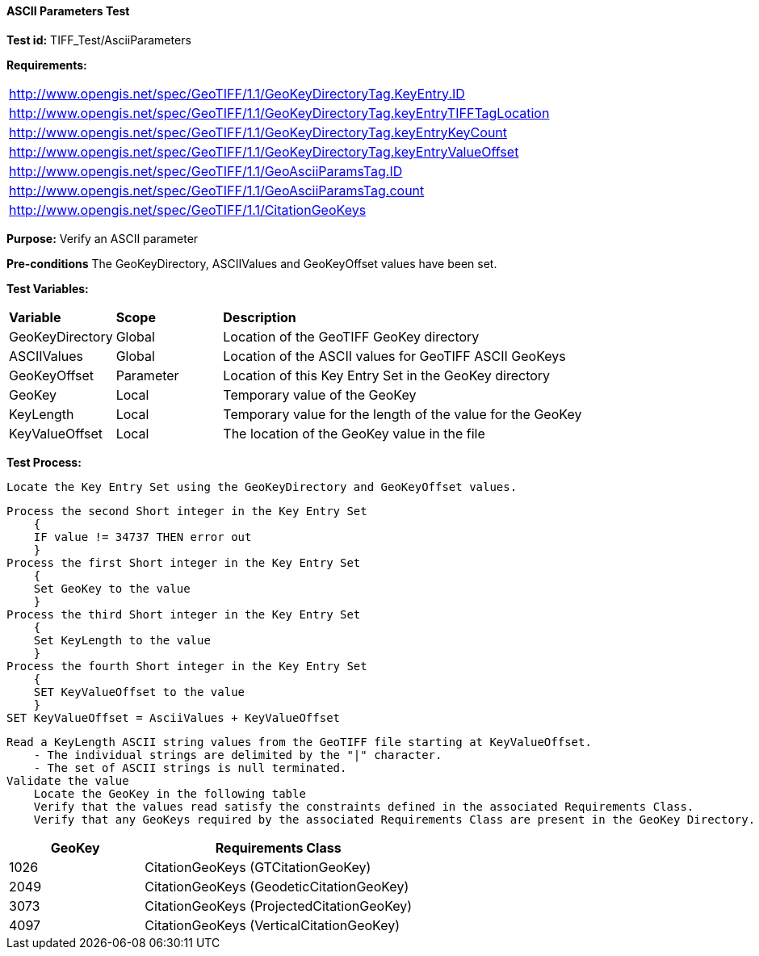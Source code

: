 ==== ASCII Parameters Test

*Test id:* TIFF_Test/AsciiParameters

*Requirements:* 

[width="100%"]
|===
|http://www.opengis.net/spec/GeoTIFF/1.1/GeoKeyDirectoryTag.KeyEntry.ID 
|http://www.opengis.net/spec/GeoTIFF/1.1/GeoKeyDirectoryTag.keyEntryTIFFTagLocation 
|http://www.opengis.net/spec/GeoTIFF/1.1/GeoKeyDirectoryTag.keyEntryKeyCount 
|http://www.opengis.net/spec/GeoTIFF/1.1/GeoKeyDirectoryTag.keyEntryValueOffset
|http://www.opengis.net/spec/GeoTIFF/1.1/GeoAsciiParamsTag.ID 
|http://www.opengis.net/spec/GeoTIFF/1.1/GeoAsciiParamsTag.count
|http://www.opengis.net/spec/GeoTIFF/1.1/CitationGeoKeys 
|===

*Purpose:* Verify an ASCII parameter

*Pre-conditions* The GeoKeyDirectory, ASCIIValues and GeoKeyOffset values have been set. 

*Test Variables:*

[cols=">20,^20,<80",width="100%", Options="header"]
|===
^|**Variable** ^|**Scope** ^|**Description**
|GeoKeyDirectory |Global |Location of the GeoTIFF GeoKey directory
|ASCIIValues |Global |Location of the ASCII values for GeoTIFF ASCII GeoKeys
|GeoKeyOffset |Parameter| Location of this Key Entry Set in the GeoKey directory
|GeoKey |Local |Temporary value of the GeoKey
|KeyLength |Local |Temporary value for the length of the value for the GeoKey
|KeyValueOffset |Local |The location of the GeoKey value in the file 
|===

*Test Process:*

    Locate the Key Entry Set using the GeoKeyDirectory and GeoKeyOffset values.

    Process the second Short integer in the Key Entry Set
        {
        IF value != 34737 THEN error out
        }
    Process the first Short integer in the Key Entry Set
        {
        Set GeoKey to the value
        }
    Process the third Short integer in the Key Entry Set
        {
        Set KeyLength to the value
        }
    Process the fourth Short integer in the Key Entry Set
        {
        SET KeyValueOffset to the value
        }
    SET KeyValueOffset = AsciiValues + KeyValueOffset

    Read a KeyLength ASCII string values from the GeoTIFF file starting at KeyValueOffset.
        - The individual strings are delimited by the "|" character.
        - The set of ASCII strings is null terminated.
    Validate the value
        Locate the GeoKey in the following table
        Verify that the values read satisfy the constraints defined in the associated Requirements Class.
        Verify that any GeoKeys required by the associated Requirements Class are present in the GeoKey Directory. 

[[ASCII_GeoKey_Tests]]
[cols="2,4",width="100%", options="header"]
|===
^| GeoKey 
^| Requirements Class
^| 1026 <| CitationGeoKeys (GTCitationGeoKey)
^| 2049 <| CitationGeoKeys (GeodeticCitationGeoKey)
^| 3073 <| CitationGeoKeys (ProjectedCitationGeoKey)
^| 4097 <| CitationGeoKeys (VerticalCitationGeoKey)
|===

